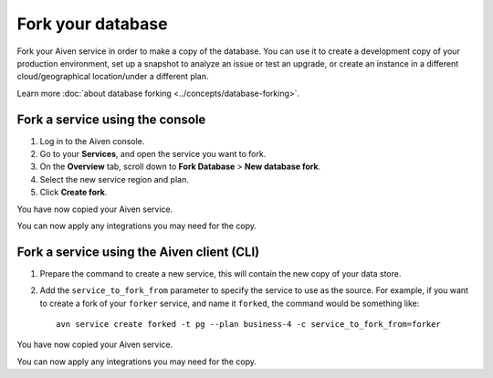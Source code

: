 Fork your database
==================

Fork your Aiven service in order to make a copy of the database. You can use it to create a development copy of your production environment, set up a snapshot to analyze an issue or test an upgrade, or create an instance in a different cloud/geographical location/under a different plan.

Learn more :doc:`about database forking <../concepts/database-forking>`.

Fork a service using the console
--------------------------------

1. Log in to the Aiven console. 
2. Go to your **Services**, and open the service you want to fork.
3. On the **Overview** tab, scroll down to **Fork Database** > **New database fork**. 
4. Select the new service region and plan. 
5. Click **Create fork**.

You have now copied your Aiven service.

You can now apply any integrations you may need for the copy. 


Fork a service using the Aiven client (CLI)
-------------------------------------------

1. Prepare the command to create a new service, this will contain the new copy of your data store.

2. Add the ``service_to_fork_from`` parameter to specify the service to use as the source. For example, if you want to create a fork of your ``forker`` service, and name it ``forked``, the command would be something like::

    avn service create forked -t pg --plan business-4 -c service_to_fork_from=forker

You have now copied your Aiven service.

You can now apply any integrations you may need for the copy.
